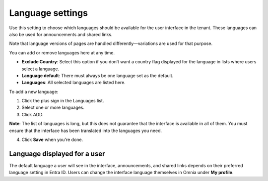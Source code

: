 Language settings
=====================================

Use this setting to choose which languages should be available for the user interface in the tenant. These languages can also be used for announcements and shared links.

Note that language versions of pages are handled differently—variations are used for that purpose.

You can add or remove languages here at any time.

+ **Exclude Country**: Select this option if you don’t want a country flag displayed for the language in lists where users select a language.
+ **Language default**: There must always be one language set as the default.
+ **Languages**: All selected languages are listed here.

To add a new language:

1. Click the plus sign in the Languages list.
2. Select one or more languages.
3. Click ADD.

**Note**: The list of languages is long, but this does not guarantee that the interface is available in all of them. You must ensure that the interface has been translated into the languages you need.

4. Click **Save** when you're done.

Language displayed for a user
*******************************
The default language a user will see in the interface, announcements, and shared links depends on their preferred language setting in Entra ID. Users can change the interface language themselves in Omnia under **My profile**.

